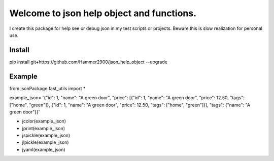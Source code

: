 ==========================================
Welcome to json help object and functions.
==========================================

I create this package for help see or debug json in my test scripts or projects.
Beware this is slow realization for personal use.

Install
-------

pip install git+https://github.com/Hammer2900/json_help_object --upgrade

Example
-------

from jsonPackage.fast_utils import *

example_json= '{"id": 1, "name": "A green door", "price": [{"id": 1, "name": "A green door", "price": 12.50, "tags": ["home", "green"]}, {"id": 1, "name": "A green door", "price": 12.50, "tags": ["home", "green"]}], "tags": {"name": "A green door"}}'

* jcolor(example_json)
* jprint(example_json)
* jspickle(example_json)
* jlpickle(example_json)
* jyaml(example_json)